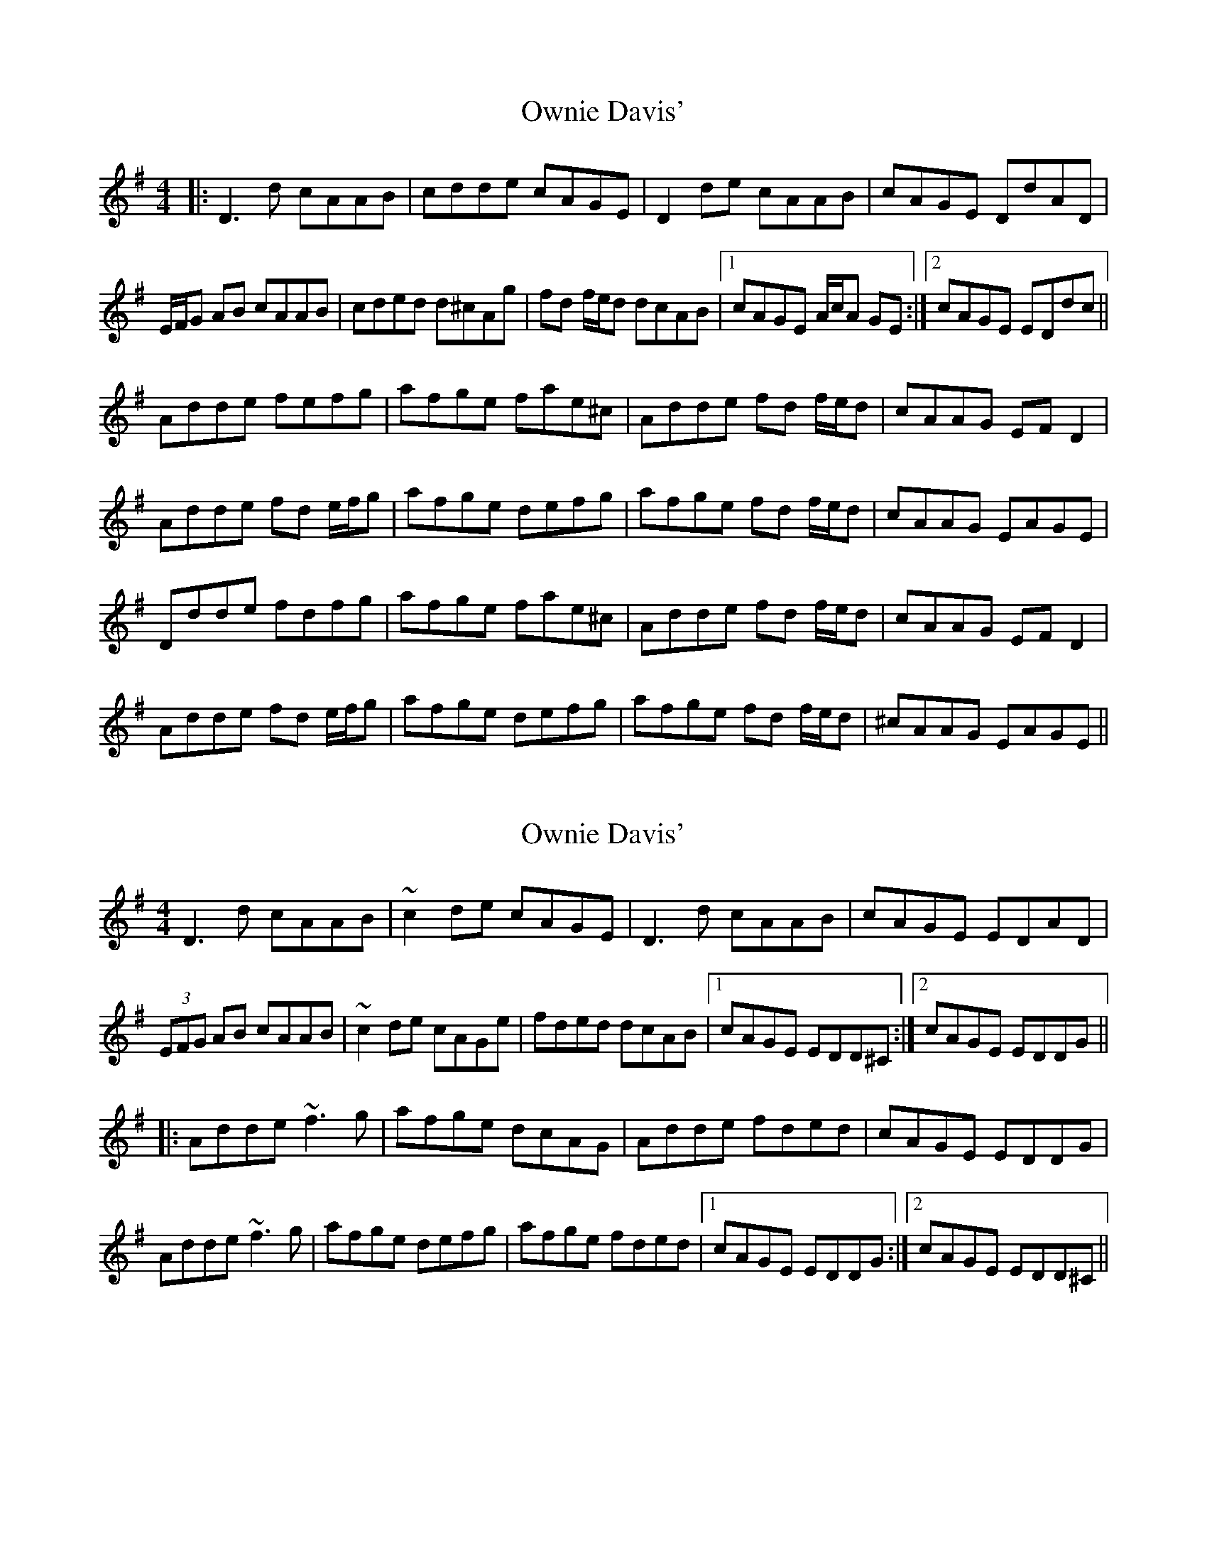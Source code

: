 X: 1
T: Ownie Davis'
Z: bonnanza
S: https://thesession.org/tunes/4364#setting4364
R: reel
M: 4/4
L: 1/8
K: Dmix
|:D3d cAAB|cdde cAGE|D2de cAAB|cAGE DdAD|
E/F/G AB cAAB|cded d^cAg|fd f/e/d dcAB|1cAGE A/c/A GE:|2cAGE EDdc||
Adde fefg|afge fae^c|Adde fd f/e/d|cAAG EF D2|
Adde fd e/f/g|afge defg|afge fd f/e/d|cAAG EAGE|
Ddde fdfg|afge fae^c|Adde fd f/e/d|cAAG EF D2|
Adde fd e/f/g|afge defg|afge fd f/e/d|^cAAG EAGE||
X: 2
T: Ownie Davis'
Z: Dr. Dow
S: https://thesession.org/tunes/4364#setting23153
R: reel
M: 4/4
L: 1/8
K: Dmix
D3d cAAB|~c2de cAGE|D3d cAAB|cAGE EDAD|
(3EFG AB cAAB|~c2de cAGe|fded dcAB|1 cAGE EDD^C:|2 cAGE EDDG||
|:Adde ~f3g|afge dcAG|Adde fded|cAGE EDDG|
Adde ~f3g|afge defg|afge fded|1 cAGE EDDG:|2 cAGE EDD^C||
